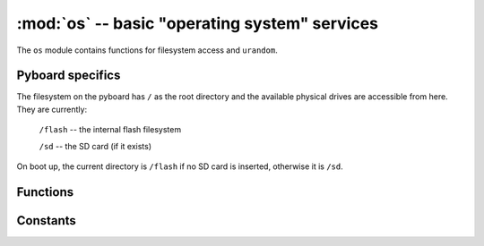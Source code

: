 :mod:`os` -- basic "operating system" services
==============================================

.. module:: os
   :synopsis: basic "operating system" services

The ``os`` module contains functions for filesystem access and ``urandom``.

Pyboard specifics
-----------------

The filesystem on the pyboard has ``/`` as the root directory and the
available physical drives are accessible from here.  They are currently:

    ``/flash``      -- the internal flash filesystem

    ``/sd``         -- the SD card (if it exists)

On boot up, the current directory is ``/flash`` if no SD card is inserted,
otherwise it is ``/sd``.

Functions
---------

.. function:: chdir(path)

   Change current directory.

.. function:: getcwd()

   Get the current directory.

.. function:: listdir([dir])

   With no argument, list the current directory.  Otherwise list the given directory.

.. function:: mkdir(path)

   Create a new directory.

.. function:: remove(path)

   Remove a file.

.. function:: rmdir(path)

   Remove a directory.

.. function:: rename(old_path, new_path)

   Rename a file.

.. function:: stat(path)

   Get the status of a file or directory.

.. function:: sync()

   Sync all filesystems.

.. function:: urandom(n)

   Return a bytes object with n random bytes, generated by the hardware
   random number generator.

Constants
---------

.. data:: sep

   separation character used in paths
